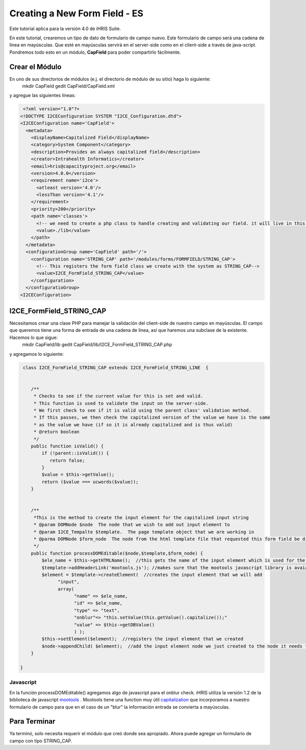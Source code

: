 Creating a New Form Field - ES
==============================

Este tutorial aplica para la versión 4.0 de iHRIS Suite.

En este tutorial, crearemos un tipo de dato de formulario de campo nuevo.  Este formulario de campo será una cadena de línea en mayúsculas.  Que esté en mayúsculas servirá en el server-side como en el client-side a través de java-script.  Pondremos todo esto en un módulo, **CapField**  para poder compartirlo fácilmente.

Crear el Módulo
^^^^^^^^^^^^^^^
En uno de sus directorios de módulos (e.j. el directorio de módulo de su sitio) haga lo siguiente:
 mkdir CapField
 gedit CapField/CapField.xml
y agregue las siguientes líneas:

.. code-block:: xml

     <?xml version="1.0"?>       
    <!DOCTYPE I2CEConfiguration SYSTEM "I2CE_Configuration.dtd">
    <I2CEConfiguration name='CapField'>      
      <metadata>
        <displayName>Capitalized Field</displayName>   
        <category>System Component</category>
        <description>Provides an always capitalized field</description>
        <creator>Intrahealth Informatics</creator>
        <email>hris@capacityproject.org</email>
        <version>4.0.0</version> 
        <requirement name='i2ce'>
          <atleast version='4.0'/>
          <lessThan version='4.1'/>
        </requirement>
        <priority>200</priority>
        <path name='classes'>
          <!-- we need to create a php class to handle creating and validating our field. it will live in this directory-->
          <value>./lib</value>
        </path>
      </metadata>
      <configurationGroup name='CapField' path='/'>
        <configuration name='STRING_CAP' path='/modules/forms/FORMFIELD/STRING_CAP'>
          <!-- This registers the form field class we create with the system as STRING_CAP-->
          <value>I2CE_FormField_STRING_CAP</value>
        </configuration>
      </configuratioGroup>
    <I2CEConfiguration>
    

I2CE_FormField_STRING_CAP
^^^^^^^^^^^^^^^^^^^^^^^^^
Necesitamos crear una clase PHP para manejar la validación del client-side de nuestro campo en mayúsculas. El campo que queremos tiene una forma de entrada de una cadena de línea, así que haremos una subclase de la existente. Hacemos lo que sigue:
 mkdir CapField/lib
 gedit CapField/lib/I2CE_FormField_STRING_CAP.php
y agregamos lo siguiente:

.. code-block:: php

     class I2CE_FormField_STRING_CAP extends I2CE_FormField_STRING_LINE  {
      
    
        /**
         * Checks to see if the current value for this is set and valid.
         * This function is used to validate the input on the server-side. 
         * We first check to see if it is valid using the parent class' validation method.  
         * If this passes, we then check the capitalized version of the value we have is the same
         * as the value we have (if so it is already capitalized and is thus valid)
         * @return boolean
         */
        public function isValid() {
            if (!parent::isValid()) {
               return false;
            }
            $value = $this->getValue();
            return ($value === ucwords($value));
        }
    
    
        /**
         *This is the method to create the input element for the capitalized input string
         * @param DOMNode $node  The node that we wish to add out input element to
         * @param I2CE_Tempalte $template.  The page template object that we are working in
         * @parma DOMNode $form_node  The node from the html template file that requested this form field be displayed
         */
        public function processDOMEditable($node,$template,$form_node) {
            $ele_name = $this->getHTMLName();  //this gets the name of the input element which is used for the GET and POST variables
            $template->addHeaderLink('mootools.js'); //makes sure that the mootools javascript library is avaiable to us
            $element = $template->createElement(  //creates the input element that we will add 
                  "input", 
                  array( 
                        "name" => $ele_name, 
                        "id" => $ele_name, 
                        "type" => "text", 
                        "onblur"=> "this.setValue(this.getValue().capitalize());"
                        "value" => $this->getDBValue() 
                        ) );
            $this->setElement($element);  //registers the input element that we created
            $node->appendChild( $element);  //add the input element node we just created to the node it needs to be under
        }
    
    }
    

Javascript
~~~~~~~~~~
En la función processDOMEditable() agregamos algo de javascript para el onblur check.  iHRIS utiliza la  versión 1.2 de la biblioteca de  javascript   `mootools <http://mootools.net/>`_ .  Mootools tiene una function muy útil  `capitalization <http://mootools.net/docs/core/Native/String#String:capitalize>`_  que incorporamos a nuestro formulario de campo para que en el caso de un "blur" la información entrada se convierta a mayúsculas.

Para Terminar
^^^^^^^^^^^^^
Ya terminó, solo necesita requerir el módulo que creó donde sea apropiado. Ahora puede agregar un formulario de campo con tipo STRING_CAP.

